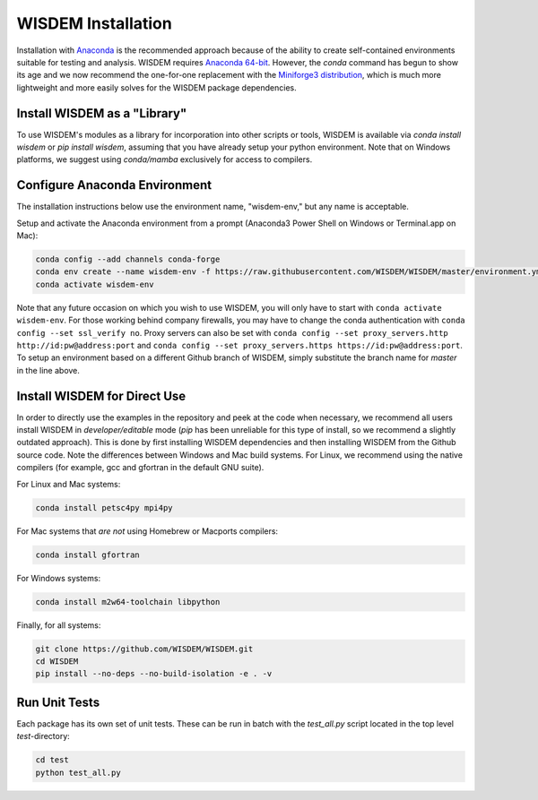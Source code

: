 WISDEM Installation
-------------------

Installation with `Anaconda <https://www.anaconda.com>`_ is the recommended approach because of the ability to create self-contained environments suitable for testing and analysis.  WISDEM requires `Anaconda 64-bit <https://www.anaconda.com/distribution/>`_.  However, the `conda` command has begun to show its age and we now recommend the one-for-one replacement with the `Miniforge3 distribution <https://github.com/conda-forge/miniforge?tab=readme-ov-file#miniforge3>`_, which is much more lightweight and more easily solves for the WISDEM package dependencies.


Install WISDEM as a "Library"
^^^^^^^^^^^^^^^^^^^^^^^^^^^^^

To use WISDEM's modules as a library for incorporation into other scripts or tools, WISDEM is available via `conda install wisdem` or `pip install wisdem`, assuming that you have already setup your python environment.  Note that on Windows platforms, we suggest using `conda/mamba` exclusively for access to compilers.


Configure Anaconda Environment
^^^^^^^^^^^^^^^^^^^^^^^^^^^^^^

The installation instructions below use the environment name, "wisdem-env," but any name is acceptable.

Setup and activate the Anaconda environment from a prompt (Anaconda3 Power Shell on Windows or Terminal.app on Mac):

.. code-block:: bash

    conda config --add channels conda-forge
    conda env create --name wisdem-env -f https://raw.githubusercontent.com/WISDEM/WISDEM/master/environment.yml python=3.10
    conda activate wisdem-env

Note that any future occasion on which you wish to use WISDEM, you will only have to start with ``conda activate wisdem-env``.  For those working behind company firewalls, you may have to change the conda authentication with ``conda config --set ssl_verify no``.  Proxy servers can also be set with ``conda config --set proxy_servers.http http://id:pw@address:port`` and ``conda config --set proxy_servers.https https://id:pw@address:port``.  To setup an environment based on a different Github branch of WISDEM, simply substitute the branch name for `master` in the line above.

Install WISDEM for Direct Use
^^^^^^^^^^^^^^^^^^^^^^^^^^^^^

In order to directly use the examples in the repository and peek at the code when necessary, we recommend all users install WISDEM in *developer/editable* mode (`pip` has been unreliable for this type of install, so we recommend a slightly outdated approach).  This is done by first installing WISDEM dependencies and then installing WISDEM from the Github source code.  Note the differences between Windows and Mac build systems.  For Linux, we recommend using the native compilers (for example, gcc and gfortran in the default GNU suite).

For Linux and Mac systems:

.. code-block:: bash

    conda install petsc4py mpi4py

For Mac systems that *are not* using Homebrew or Macports compilers:

.. code-block:: bash

    conda install gfortran

For Windows systems:

.. code-block:: bash

    conda install m2w64-toolchain libpython

Finally, for all systems:

.. code-block:: bash

    git clone https://github.com/WISDEM/WISDEM.git
    cd WISDEM
    pip install --no-deps --no-build-isolation -e . -v

    
Run Unit Tests
^^^^^^^^^^^^^^

Each package has its own set of unit tests.  These can be run in batch with the `test_all.py` script located in the top level `test`-directory:

.. code-block:: bash

    cd test
    python test_all.py
